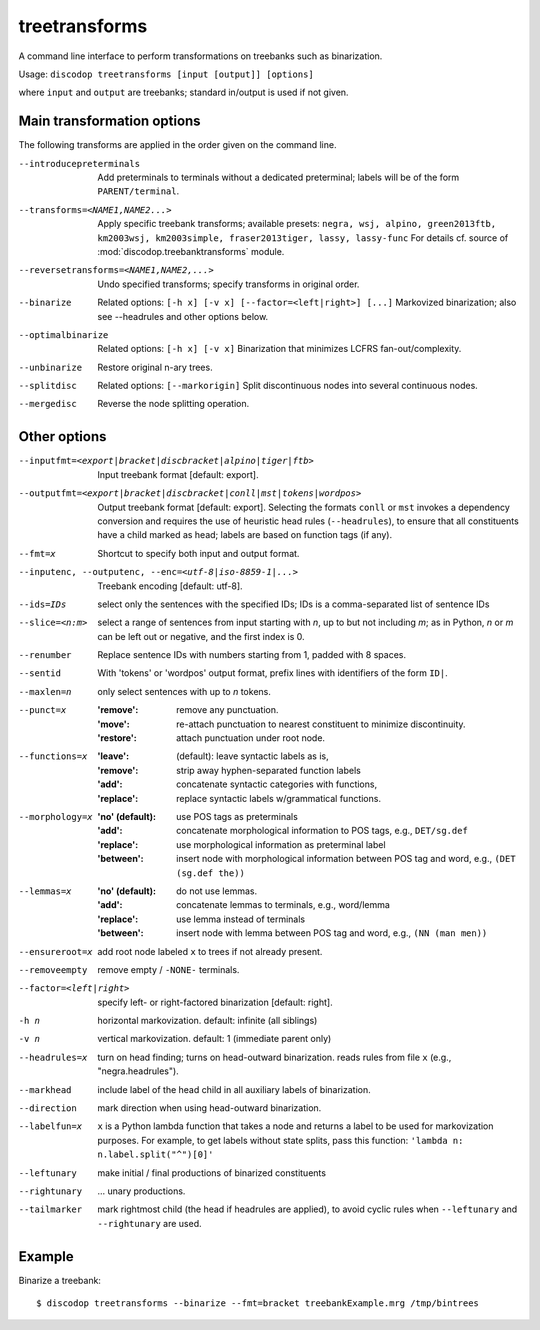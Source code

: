 
treetransforms
--------------
A command line interface to perform transformations on
treebanks such as binarization.

Usage: ``discodop treetransforms [input [output]] [options]``

where ``input`` and ``output`` are treebanks; standard in/output is used if not given.

Main transformation options
^^^^^^^^^^^^^^^^^^^^^^^^^^^
The following transforms are applied in the order given on the command line.

--introducepreterminals
                Add preterminals to terminals without a dedicated preterminal;
                labels will be of the form ``PARENT/terminal``.

--transforms=<NAME1,NAME2...>
                Apply specific treebank transforms; available presets:
                ``negra, wsj, alpino, green2013ftb, km2003wsj,
                km2003simple, fraser2013tiger, lassy, lassy-func``
                For details cf. source of :mod:`discodop.treebanktransforms` module.

--reversetransforms=<NAME1,NAME2,...>
                Undo specified transforms; specify transforms in original order.

--binarize
                Related options: ``[-h x] [-v x] [--factor=<left|right>] [...]``
                Markovized binarization; also see --headrules and other options below.

--optimalbinarize
                Related options: ``[-h x] [-v x]``
                Binarization that minimizes LCFRS fan-out/complexity.

--unbinarize    Restore original n-ary trees.

--splitdisc
                Related options: ``[--markorigin]``
                Split discontinuous nodes into several continuous nodes.

--mergedisc     Reverse the node splitting operation.

Other options
^^^^^^^^^^^^^
--inputfmt=<export|bracket|discbracket|alpino|tiger|ftb>
                Input treebank format [default: export].

--outputfmt=<export|bracket|discbracket|conll|mst|tokens|wordpos>
                Output treebank format [default: export].
                Selecting the formats ``conll`` or ``mst`` invokes a dependency
                conversion and requires the use of heuristic head rules
                (``--headrules``), to ensure that all constituents have a child
                marked as head; labels are based on function tags (if any).

--fmt=x         Shortcut to specify both input and output format.

--inputenc, --outputenc, --enc=<utf-8|iso-8859-1|...>
                Treebank encoding [default: utf-8].

--ids=IDs       select only the sentences with the specified IDs;
                IDs is a comma-separated list of sentence IDs

--slice=<n:m>   select a range of sentences from input starting with *n*,
                up to but not including *m*; as in Python, *n* or *m* can be left
                out or negative, and the first index is 0.

--renumber      Replace sentence IDs with numbers starting from 1,
                padded with 8 spaces.

--sentid        With 'tokens' or 'wordpos' output format, prefix lines with identifiers of the form ``ID|``.
--maxlen=n      only select sentences with up to *n* tokens.
--punct=x       :'remove': remove any punctuation.
                :'move': re-attach punctuation to nearest constituent
                      to minimize discontinuity.
                :'restore': attach punctuation under root node.
--functions=x   :'leave': (default): leave syntactic labels as is,
                :'remove': strip away hyphen-separated function labels
                :'add': concatenate syntactic categories with functions,
                :'replace': replace syntactic labels w/grammatical functions.
--morphology=x  :'no' (default): use POS tags as preterminals
                :'add': concatenate morphological information to POS tags,
                    e.g., ``DET/sg.def``
                :'replace': use morphological information as preterminal label
                :'between': insert node with morphological information between
                    POS tag and word, e.g., ``(DET (sg.def the))``
--lemmas=x      :'no' (default): do not use lemmas.
                :'add': concatenate lemmas to terminals, e.g., word/lemma
                :'replace': use lemma instead of terminals
                :'between': insert node with lemma between POS tag and word,
                    e.g., ``(NN (man men))``
--ensureroot=x  add root node labeled ``x`` to trees if not already present.
--removeempty   remove empty / ``-NONE-`` terminals.

--factor=<left|right>
                specify left- or right-factored binarization [default: right].

-h n            horizontal markovization. default: infinite (all siblings)
-v n            vertical markovization. default: 1 (immediate parent only)
--headrules=x   turn on head finding; turns on head-outward binarization.
                reads rules from file ``x`` (e.g., "negra.headrules").
--markhead      include label of the head child in all auxiliary labels
                of binarization.
--direction     mark direction when using head-outward binarization.
--labelfun=x    ``x`` is a Python lambda function that takes a node and returns
                a label to be used for markovization purposes. For example,
                to get labels without state splits, pass this function:
                ``'lambda n: n.label.split("^")[0]'``
--leftunary     make initial / final productions of binarized constituents
--rightunary    ... unary productions.
--tailmarker    mark rightmost child (the head if headrules are applied), to
                avoid cyclic rules when ``--leftunary`` and ``--rightunary``
                are used.

Example
^^^^^^^
Binarize a treebank::

      $ discodop treetransforms --binarize --fmt=bracket treebankExample.mrg /tmp/bintrees

